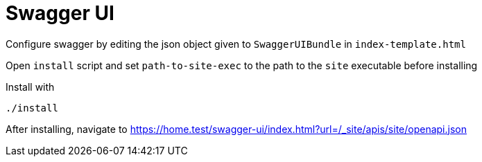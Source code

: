 = Swagger UI

Configure swagger by editing the json object given to `+SwaggerUIBundle+` in `+index-template.html+`

Open `+install+` script and set `+path-to-site-exec+` to the path to the `+site+` executable before installing

Install with

----
./install
----

After installing, navigate to https://home.test/swagger-ui/index.html?url=/_site/apis/site/openapi.json
